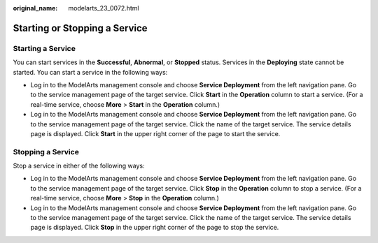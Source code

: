 :original_name: modelarts_23_0072.html

.. _modelarts_23_0072:

Starting or Stopping a Service
==============================

Starting a Service
------------------

You can start services in the **Successful**, **Abnormal**, or **Stopped** status. Services in the **Deploying** state cannot be started. You can start a service in the following ways:

-  Log in to the ModelArts management console and choose **Service Deployment** from the left navigation pane. Go to the service management page of the target service. Click **Start** in the **Operation** column to start a service. (For a real-time service, choose **More** > **Start** in the **Operation** column.)
-  Log in to the ModelArts management console and choose **Service Deployment** from the left navigation pane. Go to the service management page of the target service. Click the name of the target service. The service details page is displayed. Click **Start** in the upper right corner of the page to start the service.

Stopping a Service
------------------

Stop a service in either of the following ways:

-  Log in to the ModelArts management console and choose **Service Deployment** from the left navigation pane. Go to the service management page of the target service. Click **Stop** in the **Operation** column to stop a service. (For a real-time service, choose **More** > **Stop** in the **Operation** column.)
-  Log in to the ModelArts management console and choose **Service Deployment** from the left navigation pane. Go to the service management page of the target service. Click the name of the target service. The service details page is displayed. Click **Stop** in the upper right corner of the page to stop the service.

